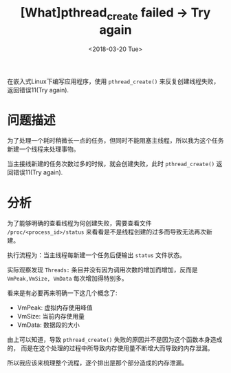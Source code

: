 #+TITLE: [What]pthread_create failed -> Try again
#+DATE:  <2018-03-20 Tue> 
#+TAGS: debug
#+LAYOUT: post 
#+CATEGORIES: linux, debug, issues
#+NAME: <linux_debug_issue_pthread_create.org>
#+OPTIONS: ^:nil 
#+OPTIONS: ^:{}

在嵌入式Linux下编写应用程序，使用 =pthread_create()= 来反复创建线程失败，返回错误11(Try again).
#+BEGIN_HTML
<!--more-->
#+END_HTML
* 问题描述
为了处理一个耗时稍微长一点的任务，但同时不能阻塞主线程，所以我为这个任务新建一个线程来处理事物。
[[./issue_pthread_create_try_again.jpg]]

当主接线新建的任务次数过多的时候，就会创建失败，此时 =pthread_create()= 返回错误11(Try again).
* 分析
为了能够明确的查看线程为何创建失败，需要查看文件 =/proc/<process_id>/status= 来看看是不是线程创建的过多而导致无法再次新建。

执行流程为：当主线程每新建一个任务后便输出 =status= 文件状态。

实际观察发现 =Threads:= 条目并没有因为调用次数的增加而增加，反而是 =VmPeak,VmSize, VmData= 每次增加得特别多。

看来是有必要再来明确一下这几个概念了:
- VmPeak: 虚拟内存使用峰值
- VmSize: 当前内存使用量
- VmData: 数据段的大小

由上可以知道，导致 =pthread_create()= 失败的原因并不是因为这个函数本身造成的，
而是在这个处理的过程中所导致内存使用量不断增大而导致的内存泄漏。

所以我应该来梳理整个流程，逐个排出是那个部分造成的内存泄漏。

